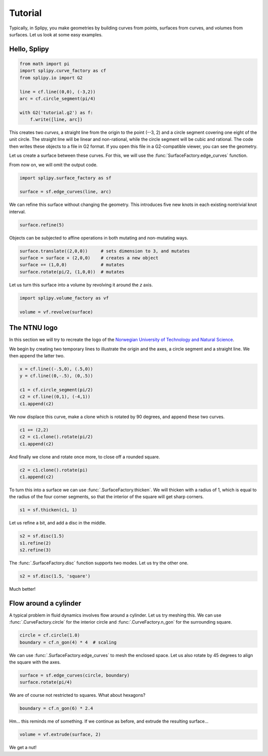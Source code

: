 ========
Tutorial
========

Typically, in Splipy, you make geometries by building curves from points,
surfaces from curves, and volumes from surfaces. Let us look at some easy
examples.


Hello, Splipy
=============

.. code:: python

   from math import pi
   import splipy.curve_factory as cf
   from splipy.io import G2

   line = cf.line((0,0), (-3,2))
   arc = cf.circle_segment(pi/4)

   with G2('tutorial.g2') as f:
       f.write([line, arc])

This creates two *curves*, a straight line from the origin to the point (--3, 2)
and a circle segment covering one eight of the unit circle. The straight line
will be linear and non-rational, while the circle segment will be cubic and
rational. The code then writes these objects to a file in G2 format. If you open
this file in a G2-compatible viewer, you can see the geometry.

.. image:: figures/tutorial01.png
   :align: center
   :height: 20em

Let us create a surface between these curves. For this, we will use the
:func:`SurfaceFactory.edge_curves` function.

From now on, we will omit the output code.

.. code:: python

   import splipy.surface_factory as sf

   surface = sf.edge_curves(line, arc)

.. image:: figures/tutorial02.png
   :align: center
   :height: 20em

We can refine this surface without changing the geometry. This introduces five
new knots in each existing nontrivial knot interval.

.. code:: python

   surface.refine(5)

.. image:: figures/tutorial03.png
   :align: center
   :height: 20em

Objects can be subjected to affine operations in both mutating and non-mutating
ways.

.. code:: python

   surface.translate((2,0,0))     # sets dimension to 3, and mutates
   surface = surface + (2,0,0)    # creates a new object
   surface += (1,0,0)             # mutates
   surface.rotate(pi/2, (1,0,0))  # mutates

Let us turn this surface into a volume by revolving it around the *z* axis.

.. code:: python

   import splipy.volume_factory as vf

   volume = vf.revolve(surface)

.. image:: figures/tutorial04.png
   :align: center
   :height: 20em


The NTNU logo
=============

In this section we will try to recreate the logo of the `Norwegian University of
Technology and Natural Science <https://www.ntnu.no/>`_.

We begin by creating two temporary lines to illustrate the origin and the axes,
a circle segment and a straight line. We then append the latter two.

.. code:: python

   x = cf.line((-.5,0), (.5,0))
   y = cf.line((0,-.5), (0,.5))

   c1 = cf.circle_segment(pi/2)
   c2 = cf.line((0,1), (-4,1))
   c1.append(c2)

.. image:: figures/tutorial05.png
   :align: center
   :height: 15em

We now displace this curve, make a clone which is rotated by 90 degrees, and
append these two curves.

.. code:: python

   c1 += (2,2)
   c2 = c1.clone().rotate(pi/2)
   c1.append(c2)

.. image:: figures/tutorial06.png
   :align: center
   :height: 20em

And finally we clone and rotate once more, to close off a rounded square.

.. code:: python

   c2 = c1.clone().rotate(pi)
   c1.append(c2)

.. image:: figures/tutorial07.png
   :align: center
   :height: 23em

To turn this into a surface we can use :func:`.SurfaceFactory.thicken`. We
will thicken with a radius of 1, which is equal to the radius of the four corner
segments, so that the interior of the square will get sharp corners.

.. code:: python

   s1 = sf.thicken(c1, 1)

.. image:: figures/tutorial08.png
   :align: center
   :height: 23em

Let us refine a bit, and add a disc in the middle.

.. code:: python

   s2 = sf.disc(1.5)
   s1.refine(2)
   s2.refine(3)

.. image:: figures/tutorial09.png
   :align: center
   :height: 23em

The :func:`.SurfaceFactory.disc` function supports two modes. Let us try
the other one.

.. code:: python

   s2 = sf.disc(1.5, 'square')

.. image:: figures/tutorial10.png
   :align: center
   :height: 23em

Much better!


Flow around a cylinder
======================

A typical problem in fluid dynamics involves flow around a cylinder. Let us try
meshing this. We can use :func:`.CurveFactory.circle` for the interior circle
and :func:`.CurveFactory.n_gon` for the surrounding square.

.. code:: python

   circle = cf.circle(1.0)
   boundary = cf.n_gon(4) * 4  # scaling

.. image:: figures/tutorial11.png
   :align: center
   :height: 25em

We can use :func:`.SurfaceFactory.edge_curves` to mesh the enclosed space. Let
us also rotate by 45 degrees to align the square with the axes.

.. code:: python

   surface = sf.edge_curves(circle, boundary)
   surface.rotate(pi/4)

.. image:: figures/tutorial12.png
   :align: center
   :height: 23em

We are of course not restricted to squares. What about hexagons?

.. code:: python

   boundary = cf.n_gon(6) * 2.4

.. image:: figures/tutorial13.png
   :align: center
   :height: 23em

Hm... this reminds me of something. If we continue as before, and extrude the
resulting surface...

.. code:: python

   volume = vf.extrude(surface, 2)

.. image:: figures/tutorial14.png
   :align: center
   :height: 23em

We get a nut!
